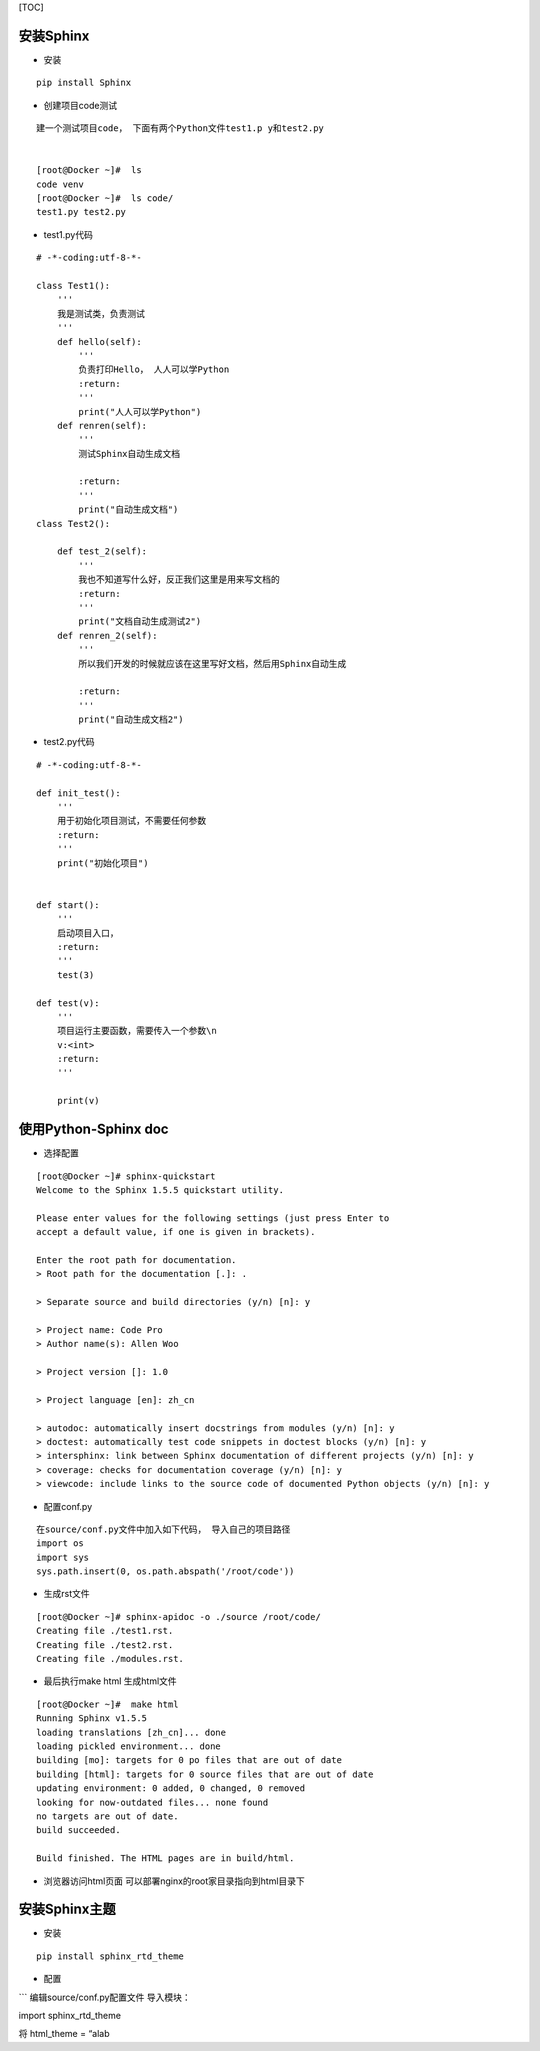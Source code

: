 [TOC]

安装Sphinx
^^^^^^^^^^

-  安装

::

    pip install Sphinx

-  创建项目code测试

::

    建一个测试项目code， 下面有两个Python文件test1.p y和test2.py


    [root@Docker ~]#  ls
    code venv
    [root@Docker ~]#  ls code/
    test1.py test2.py

-  test1.py代码

::

    # -*-coding:utf-8-*-

    class Test1():
        '''
        我是测试类，负责测试
        '''
        def hello(self):
            '''
            负责打印Hello， 人人可以学Python
            :return: 
            '''
            print("人人可以学Python")
        def renren(self):
            '''
            测试Sphinx自动生成文档
           
            :return: 
            '''
            print("自动生成文档")
    class Test2():

        def test_2(self):
            '''
            我也不知道写什么好，反正我们这里是用来写文档的
            :return: 
            '''
            print("文档自动生成测试2")
        def renren_2(self):
            '''
            所以我们开发的时候就应该在这里写好文档，然后用Sphinx自动生成

            :return: 
            '''
            print("自动生成文档2")

-  test2.py代码

::

    # -*-coding:utf-8-*-

    def init_test():
        '''
        用于初始化项目测试，不需要任何参数
        :return: 
        '''
        print("初始化项目")


    def start():
        '''
        启动项目入口，
        :return: 
        '''
        test(3)

    def test(v):
        '''
        项目运行主要函数，需要传入一个参数\n
        v:<int>
        :return: 
        '''

        print(v)

使用Python-Sphinx doc
^^^^^^^^^^^^^^^^^^^^^

-  选择配置

::

    [root@Docker ~]# sphinx-quickstart 
    Welcome to the Sphinx 1.5.5 quickstart utility.

    Please enter values for the following settings (just press Enter to
    accept a default value, if one is given in brackets).

    Enter the root path for documentation.
    > Root path for the documentation [.]: .

    > Separate source and build directories (y/n) [n]: y

    > Project name: Code Pro
    > Author name(s): Allen Woo

    > Project version []: 1.0

    > Project language [en]: zh_cn

    > autodoc: automatically insert docstrings from modules (y/n) [n]: y
    > doctest: automatically test code snippets in doctest blocks (y/n) [n]: y
    > intersphinx: link between Sphinx documentation of different projects (y/n) [n]: y
    > coverage: checks for documentation coverage (y/n) [n]: y
    > viewcode: include links to the source code of documented Python objects (y/n) [n]: y

-  配置conf.py

::

    在source/conf.py文件中加入如下代码， 导入自己的项目路径
    import os
    import sys
    sys.path.insert(0, os.path.abspath('/root/code'))

-  生成rst文件

::

    [root@Docker ~]# sphinx-apidoc -o ./source /root/code/
    Creating file ./test1.rst.
    Creating file ./test2.rst.
    Creating file ./modules.rst.

-  最后执行make html 生成html文件

::

    [root@Docker ~]#  make html
    Running Sphinx v1.5.5
    loading translations [zh_cn]... done
    loading pickled environment... done
    building [mo]: targets for 0 po files that are out of date
    building [html]: targets for 0 source files that are out of date
    updating environment: 0 added, 0 changed, 0 removed
    looking for now-outdated files... none found
    no targets are out of date.
    build succeeded.

    Build finished. The HTML pages are in build/html.

-  浏览器访问html页面 可以部署nginx的root家目录指向到html目录下

|image0|

安装Sphinx主题
^^^^^^^^^^^^^^

-  安装

::

    pip install sphinx_rtd_theme

-  配置

\``\` 编辑source/conf.py配置文件 导入模块：

import sphinx_rtd_theme

将 html_theme = “alab

.. |image0| image:: index_files/444020f9-18bd-4ee9-b6e1-783cc744821a.jpg
